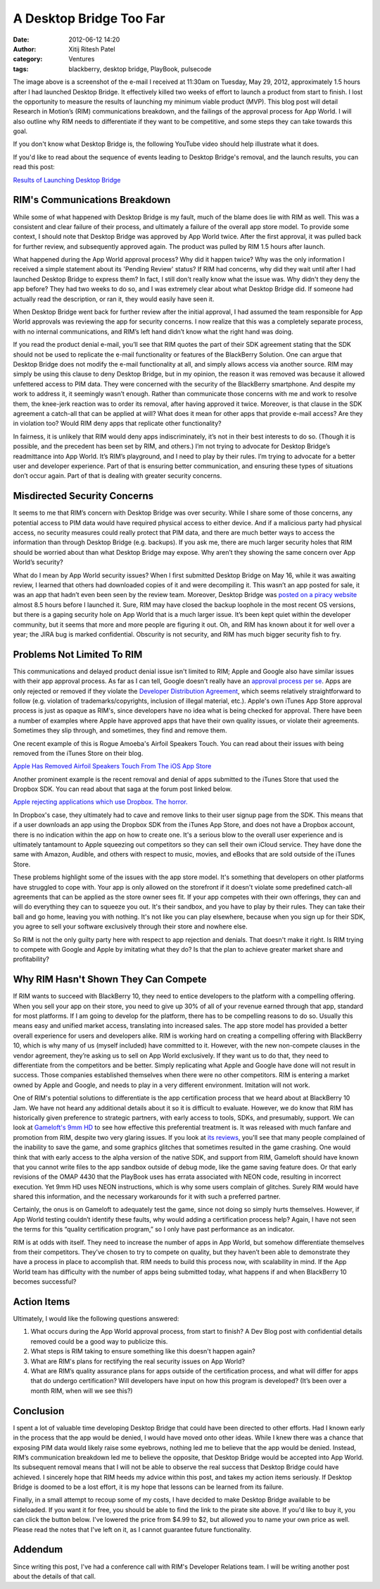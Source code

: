 A Desktop Bridge Too Far
########################
:date: 2012-06-12 14:20
:author: Xitij Ritesh Patel
:category: Ventures
:tags: blackberry, desktop bridge, PlayBook, pulsecode

.. image:: images/BridgeTooFar_RejectionEmail.jpg
   :width: 100 %

The image above is a screenshot of the e-mail I received at 11:30am on
Tuesday, May 29, 2012, approximately 1.5 hours after I had launched
Desktop Bridge. It effectively killed two weeks of effort to launch a
product from start to finish. I lost the opportunity to measure the
results of launching my minimum viable product (MVP). This blog post
will detail Research in Motion’s (RIM) communications breakdown, and the
failings of the approval process for App World. I will also outline why
RIM needs to differentiate if they want to be competitive, and some
steps they can take towards this goal.

If you don't know what Desktop Bridge is, the following YouTube video
should help illustrate what it does.

.. youtube:: WZGaRTOsmn8
   :align: center

If you'd like to read about the sequence of events leading to Desktop
Bridge's removal, and the launch results, you can read this post:

`Results of Launching Desktop Bridge`_

RIM's Communications Breakdown
------------------------------

While some of what happened with Desktop Bridge is my fault, much of the
blame does lie with RIM as well. This was a consistent and clear failure
of their process, and ultimately a failure of the overall app store
model. To provide some context, I should note that Desktop Bridge was
approved by App World twice. After the first approval, it was pulled
back for further review, and subsequently approved again. The product
was pulled by RIM 1.5 hours after launch.

What happened during the App World approval process? Why did it happen
twice? Why was the only information I received a simple statement about
its 'Pending Review' status? If RIM had concerns, why did they wait
until after I had launched Desktop Bridge to express them? In fact, I
still don't really know what the issue was. Why didn't they deny the app
before? They had two weeks to do so, and I was extremely clear about
what Desktop Bridge did. If someone had actually read the description,
or ran it, they would easily have seen it.

When Desktop Bridge went back for further review after the initial
approval, I had assumed the team responsible for App World approvals was
reviewing the app for security concerns. I now realize that this was a
completely separate process, with no internal communications, and RIM’s
left hand didn’t know what the right hand was doing.

If you read the product denial e-mail, you’ll see that RIM quotes the
part of their SDK agreement stating that the SDK should not be used to
replicate the e-mail functionality or features of the BlackBerry
Solution. One can argue that Desktop Bridge does not modify the e-mail
functionality at all, and simply allows access via another source. RIM
may simply be using this clause to deny Desktop Bridge, but in my
opinion, the reason it was removed was because it allowed unfettered
access to PIM data. They were concerned with the security of the
BlackBerry smartphone. And despite my work to address it, it seemingly
wasn’t enough. Rather than communicate those concerns with me and work
to resolve them, the knee-jerk reaction was to order its removal, after
having approved it twice. Moreover, is that clause in the SDK agreement
a catch-all that can be applied at will? What does it mean for other
apps that provide e-mail access? Are they in violation too? Would RIM
deny apps that replicate other functionality?

In fairness, it is unlikely that RIM would deny apps indiscriminately,
it’s not in their best interests to do so. (Though it is possible, and
the precedent has been set by RIM, and others.) I’m not trying to
advocate for Desktop Bridge’s readmittance into App World. It’s RIM’s
playground, and I need to play by their rules. I’m trying to advocate
for a better user and developer experience. Part of that is ensuring
better communication, and ensuring these types of situations don’t occur
again. Part of that is dealing with greater security concerns.

Misdirected Security Concerns
-----------------------------

It seems to me that RIM’s concern with Desktop Bridge was over security.
While I share some of those concerns, any potential access to PIM data
would have required physical access to either device. And if a malicious
party had physical access, no security measures could really protect
that PIM data, and there are much better ways to access the information
than through Desktop Bridge (e.g. backups). If you ask me, there are
much larger security holes that RIM should be worried about than what
Desktop Bridge may expose. Why aren’t they showing the same concern over
App World’s security?

What do I mean by App World security issues? When I first submitted
Desktop Bridge on May 16, while it was awaiting review, I learned that
others had downloaded copies of it and were decompiling it. This wasn’t
an app posted for sale, it was an app that hadn’t even been seen by the
review team. Moreover, Desktop Bridge was `posted on a piracy website`_
almost 8.5 hours before I launched it. Sure, RIM may have closed the
backup loophole in the most recent OS versions, but there is a gaping
security hole on App World that is a much larger issue. It’s been kept
quiet within the developer community, but it seems that more and more
people are figuring it out. Oh, and RIM has known about it for well over
a year; the JIRA bug is marked confidential. Obscurity is not security,
and RIM has much bigger security fish to fry.

Problems Not Limited To RIM
---------------------------

This communications and delayed product denial issue isn't limited to
RIM; Apple and Google also have similar issues with their app approval
process. As far as I can tell, Google doesn't really have an `approval
process per se`_. Apps are only rejected or removed if they violate the
`Developer Distribution Agreement`_, which seems relatively
straightforward to follow (e.g. violation of trademarks/copyrights,
inclusion of illegal material, etc.). Apple's own iTunes App Store
approval process is just as opaque as RIM's, since developers have no
idea what is being checked for approval. There have been a number of
examples where Apple have approved apps that have their own quality
issues, or violate their agreements. Sometimes they slip through, and
sometimes, they find and remove them.

One recent example of this is Rogue Amoeba's Airfoil Speakers Touch. You
can read about their issues with being removed from the iTunes Store on
their blog.

`Apple Has Removed Airfoil Speakers Touch From The iOS App Store`_

Another prominent example is the recent removal and denial of apps
submitted to the iTunes Store that used the Dropbox SDK. You can read
about that saga at the forum post linked below.

`Apple rejecting applications which use Dropbox. The horror.`_

In Dropbox's case, they ultimately had to cave and remove links to their
user signup page from the SDK. This means that if a user downloads an
app using the Dropbox SDK from the iTunes App Store, and does not have a
Dropbox account, there is no indication within the app on how to create
one. It's a serious blow to the overall user experience and is
ultimately tantamount to Apple squeezing out competitors so they can
sell their own iCloud service. They have done the same with Amazon,
Audible, and others with respect to music, movies, and eBooks that are
sold outside of the iTunes Store.

These problems highlight some of the issues with the app store model.
It's something that developers on other platforms have struggled to cope
with. Your app is only allowed on the storefront if it doesn't violate
some predefined catch-all agreements that can be applied as the store
owner sees fit. If your app competes with their own offerings, they can
and will do everything they can to squeeze you out. It's their sandbox,
and you have to play by their rules. They can take their ball and go
home, leaving you with nothing. It's not like you can play elsewhere,
because when you sign up for their SDK, you agree to sell your software
exclusively through their store and nowhere else.

So RIM is not the only guilty party here with respect to app rejection
and denials. That doesn't make it right. Is RIM trying to compete with
Google and Apple by imitating what they do? Is that the plan to achieve
greater market share and profitability?

Why RIM Hasn't Shown They Can Compete
-------------------------------------

If RIM wants to succeed with BlackBerry 10, they need to entice
developers to the platform with a compelling offering. When you sell
your app on their store, you need to give up 30% of all of your revenue
earned through that app, standard for most platforms. If I am going to
develop for the platform, there has to be compelling reasons to do so.
Usually this means easy and unified market access, translating into
increased sales. The app store model has provided a better overall
experience for users and developers alike. RIM is working hard on
creating a compelling offering with BlackBerry 10, which is why many of
us (myself included) have committed to it. However, with the new
non-compete clauses in the vendor agreement, they’re asking us to sell
on App World exclusively. If they want us to do that, they need to
differentiate from the competitors and be better. Simply replicating
what Apple and Google have done will not result in success. Those
companies established themselves when there were no other competitors.
RIM is entering a market owned by Apple and Google, and needs to play in
a very different environment. Imitation will not work.

One of RIM's potential solutions to differentiate is the app
certification process that we heard about at BlackBerry 10 Jam. We have
not heard any additional details about it so it is difficult to
evaluate. However, we do know that RIM has historically given preference
to strategic partners, with early access to tools, SDKs, and presumably,
support. We can look at `Gameloft's 9mm HD`_ to see how effective this
preferential treatment is. It was released with much fanfare and
promotion from RIM, despite two very glaring issues. If you look at `its
reviews`_, you'll see that many people complained of the inability to
save the game, and some graphics glitches that sometimes resulted in the
game crashing. One would think that with early access to the alpha
version of the native SDK, and support from RIM, Gameloft should have
known that you cannot write files to the app sandbox outside of debug
mode, like the game saving feature does. Or that early revisions of the
OMAP 4430 that the PlayBook uses has errata associated with NEON code,
resulting in incorrect execution. Yet 9mm HD uses NEON instructions,
which is why some users complain of glitches. Surely RIM would have
shared this information, and the necessary workarounds for it with such
a preferred partner.

Certainly, the onus is on Gameloft to adequately test the game, since
not doing so simply hurts themselves. However, if App World testing
couldn’t identify these faults, why would adding a certification process
help? Again, I have not seen the terms for this “quality certification
program,” so I only have past performance as an indicator.

RIM is at odds with itself. They need to increase the number of apps in
App World, but somehow differentiate themselves from their competitors.
They’ve chosen to try to compete on quality, but they haven’t been able
to demonstrate they have a process in place to accomplish that. RIM
needs to build this process now, with scalability in mind. If the App
World team has difficulty with the number of apps being submitted today,
what happens if and when BlackBerry 10 becomes successful?

Action Items
------------

Ultimately, I would like the following questions answered:

#. What occurs during the App World approval process, from start to
   finish? A Dev Blog post with confidential details removed could be a
   good way to publicize this.
#. What steps is RIM taking to ensure something like this doesn't happen
   again?
#. What are RIM's plans for rectifying the real security issues on App
   World?
#. What are RIM’s quality assurance plans for apps outside of the
   certification process, and what will differ for apps that do undergo
   certification? Will developers have input on how this program is
   developed? (It’s been over a month RIM, when will we see this?)

Conclusion
----------

I spent a lot of valuable time developing Desktop Bridge that could have
been directed to other efforts. Had I known early in the process that
the app would be denied, I would have moved onto other ideas. While I
knew there was a chance that exposing PIM data would likely raise some
eyebrows, nothing led me to believe that the app would be denied.
Instead, RIM’s communication breakdown led me to believe the opposite,
that Desktop Bridge would be accepted into App World. Its subsequent
removal means that I will not be able to observe the real success that
Desktop Bridge could have achieved. I sincerely hope that RIM heeds my
advice within this post, and takes my action items seriously. If Desktop
Bridge is doomed to be a lost effort, it is my hope that lessons can be
learned from its failure.

Finally, in a small attempt to recoup some of my costs, I have decided
to make Desktop Bridge available to be sideloaded. If you want it for
free, you should be able to find the link to the pirate site above. If
you'd like to buy it, you can click the button below. I've lowered the
price from $4.99 to $2, but allowed you to name your own price as well.
Please read the notes that I've left on it, as I cannot guarantee future
functionality.

.. raw:: html
   :file: desktop-bridge-gumroad.html

Addendum
--------

Since writing this post, I've had a conference call with RIM's Developer
Relations team. I will be writing another post about the details of that
call.

.. _Results of Launching Desktop Bridge: http://www.xitijpatel.com/2012/06/results-of-launching-desktop-bridge
.. _posted on a piracy website: http://www.ipmart-forum.com/showthread.php?768293-Desktop-Bridge
.. _approval process per se: http://developer.android.com/guide/publishing/publishing.html
.. _Developer Distribution Agreement: http://www.android.com/us/developer-distribution-agreement.html
.. _Apple Has Removed Airfoil Speakers Touch From The iOS App Store: http://rogueamoeba.com/utm/2012/05/24/apple-has-removed-airfoil-speakers-touch-from-the-ios-app-store/
.. _Apple rejecting applications which use Dropbox. The horror.: http://forums.dropbox.com/topic.php?id=59350
.. _Gameloft's 9mm HD: http://appworld.blackberry.com/webstore/content/110781/?lang=en
.. _its reviews: http://appworld.blackberry.com/webstore/content/reviews/110781/?page=3&lang=en#
